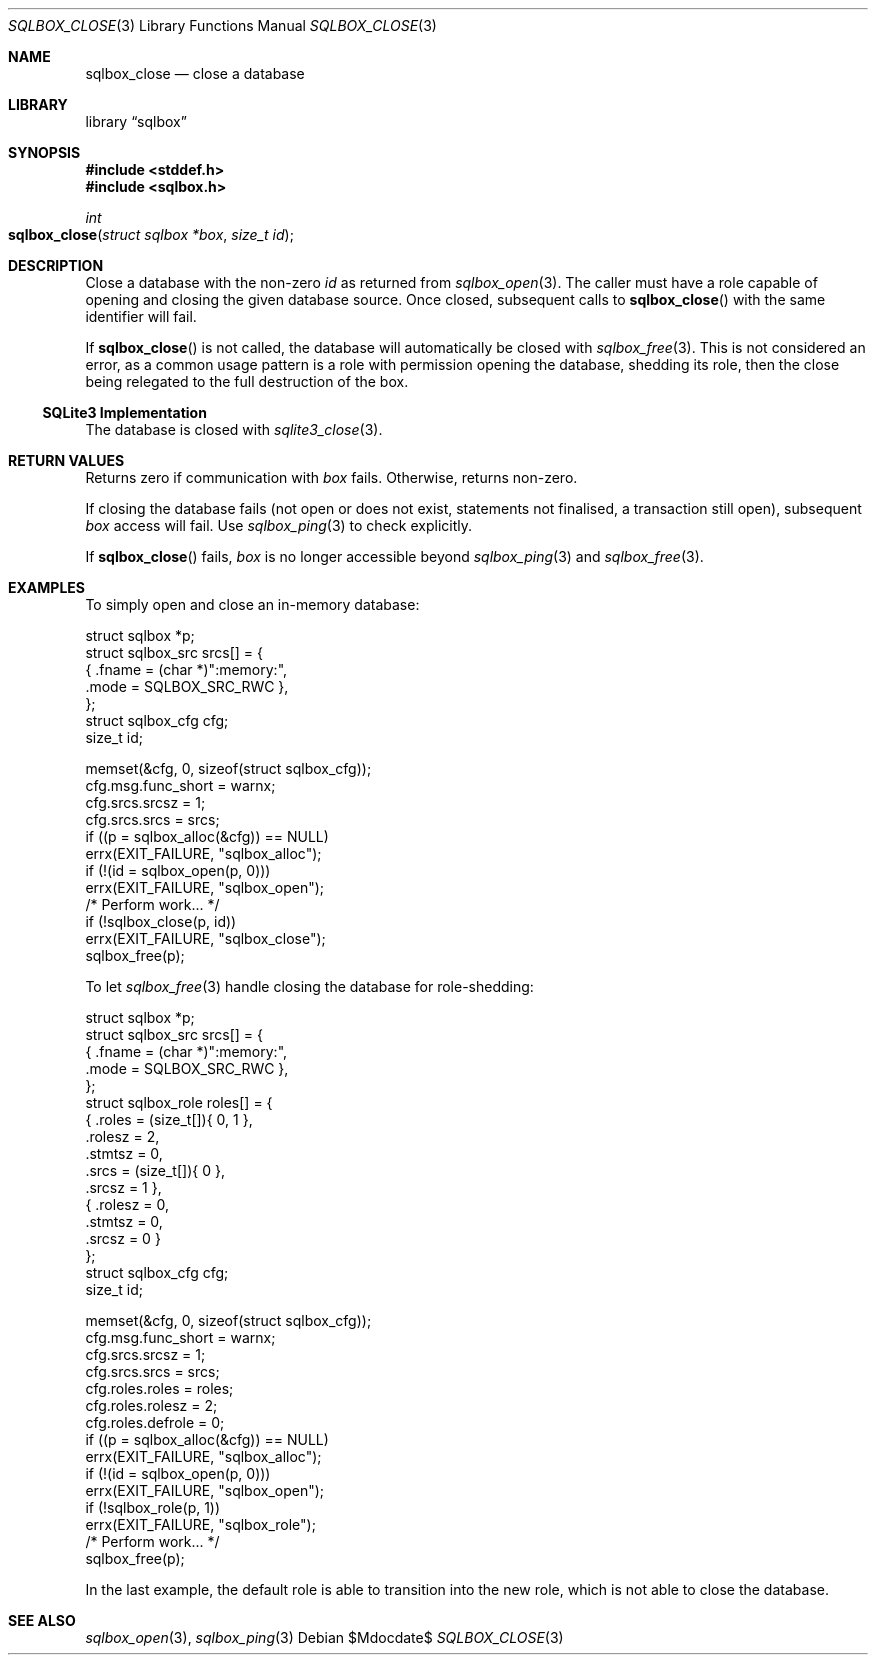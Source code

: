 .\"	$Id$
.\"
.\" Copyright (c) 2019 Kristaps Dzonsons <kristaps@bsd.lv>
.\"
.\" Permission to use, copy, modify, and distribute this software for any
.\" purpose with or without fee is hereby granted, provided that the above
.\" copyright notice and this permission notice appear in all copies.
.\"
.\" THE SOFTWARE IS PROVIDED "AS IS" AND THE AUTHOR DISCLAIMS ALL WARRANTIES
.\" WITH REGARD TO THIS SOFTWARE INCLUDING ALL IMPLIED WARRANTIES OF
.\" MERCHANTABILITY AND FITNESS. IN NO EVENT SHALL THE AUTHOR BE LIABLE FOR
.\" ANY SPECIAL, DIRECT, INDIRECT, OR CONSEQUENTIAL DAMAGES OR ANY DAMAGES
.\" WHATSOEVER RESULTING FROM LOSS OF USE, DATA OR PROFITS, WHETHER IN AN
.\" ACTION OF CONTRACT, NEGLIGENCE OR OTHER TORTIOUS ACTION, ARISING OUT OF
.\" OR IN CONNECTION WITH THE USE OR PERFORMANCE OF THIS SOFTWARE.
.\"
.Dd $Mdocdate$
.Dt SQLBOX_CLOSE 3
.Os
.Sh NAME
.Nm sqlbox_close
.Nd close a database
.Sh LIBRARY
.Lb sqlbox
.Sh SYNOPSIS
.In stddef.h
.In sqlbox.h
.Ft int
.Fo sqlbox_close
.Fa "struct sqlbox *box"
.Fa "size_t id"
.Fc
.Sh DESCRIPTION
Close a database with the non-zero
.Fa id
as returned from
.Xr sqlbox_open 3 .
The caller must have a role capable of opening and closing the given
database source.
Once closed, subsequent calls to
.Fn sqlbox_close
with the same identifier will fail.
.Pp
If
.Fn sqlbox_close
is not called, the database will automatically be closed with
.Xr sqlbox_free 3 .
This is not considered an error, as a common usage pattern is a role
with permission opening the database, shedding its role, then the close
being relegated to the full destruction of the box.
.Ss SQLite3 Implementation
The database is closed with
.Xr sqlite3_close 3 .
.Sh RETURN VALUES
Returns zero if communication with
.Fa box
fails.
Otherwise, returns non-zero.
.Pp
If closing the database fails (not open or does not exist, statements
not finalised, a transaction still open), subsequent
.Fa box
access will fail.
Use
.Xr sqlbox_ping 3
to check explicitly.
.Pp
If
.Fn sqlbox_close
fails,
.Fa box
is no longer accessible beyond
.Xr sqlbox_ping 3
and
.Xr sqlbox_free 3 .
.\" For sections 2, 3, and 9 function return values only.
.\" .Sh ENVIRONMENT
.\" For sections 1, 6, 7, and 8 only.
.\" .Sh FILES
.\" .Sh EXIT STATUS
.\" For sections 1, 6, and 8 only.
.Sh EXAMPLES
To simply open and close an in-memory database:
.Bd -literal
struct sqlbox *p;
struct sqlbox_src srcs[] = {
  { .fname = (char *)":memory:",
    .mode = SQLBOX_SRC_RWC },
};
struct sqlbox_cfg cfg;
size_t id;

memset(&cfg, 0, sizeof(struct sqlbox_cfg));
cfg.msg.func_short = warnx;
cfg.srcs.srcsz = 1;
cfg.srcs.srcs = srcs;
if ((p = sqlbox_alloc(&cfg)) == NULL)
  errx(EXIT_FAILURE, "sqlbox_alloc");
if (!(id = sqlbox_open(p, 0)))
  errx(EXIT_FAILURE, "sqlbox_open");
/* Perform work... */
if (!sqlbox_close(p, id))
  errx(EXIT_FAILURE, "sqlbox_close");
sqlbox_free(p);
.Ed
.Pp
To let
.Xr sqlbox_free 3
handle closing the database for role-shedding:
.Bd -literal
struct sqlbox *p;
struct sqlbox_src srcs[] = {
  { .fname = (char *)":memory:",
    .mode = SQLBOX_SRC_RWC },
};
struct sqlbox_role roles[] = {
  { .roles = (size_t[]){ 0, 1 },
    .rolesz = 2,
    .stmtsz = 0,
    .srcs = (size_t[]){ 0 },
    .srcsz = 1 },
  { .rolesz = 0,
    .stmtsz = 0,
    .srcsz = 0 }
};
struct sqlbox_cfg cfg;
size_t id;

memset(&cfg, 0, sizeof(struct sqlbox_cfg));
cfg.msg.func_short = warnx;
cfg.srcs.srcsz = 1;
cfg.srcs.srcs = srcs;
cfg.roles.roles = roles;
cfg.roles.rolesz = 2;
cfg.roles.defrole = 0;
if ((p = sqlbox_alloc(&cfg)) == NULL)
  errx(EXIT_FAILURE, "sqlbox_alloc");
if (!(id = sqlbox_open(p, 0)))
  errx(EXIT_FAILURE, "sqlbox_open");
if (!sqlbox_role(p, 1))
  errx(EXIT_FAILURE, "sqlbox_role");
/* Perform work... */
sqlbox_free(p);
.Ed
.Pp
In the last example, the default role is able to transition into the new
role, which is not able to close the database.
.\" .Sh DIAGNOSTICS
.\" For sections 1, 4, 6, 7, 8, and 9 printf/stderr messages only.
.\" .Sh ERRORS
.\" For sections 2, 3, 4, and 9 errno settings only.
.Sh SEE ALSO
.Xr sqlbox_open 3 ,
.Xr sqlbox_ping 3
.\" .Sh STANDARDS
.\" .Sh HISTORY
.\" .Sh AUTHORS
.\" .Sh CAVEATS
.\" .Sh BUGS
.\" .Sh SECURITY CONSIDERATIONS
.\" Not used in OpenBSD.
